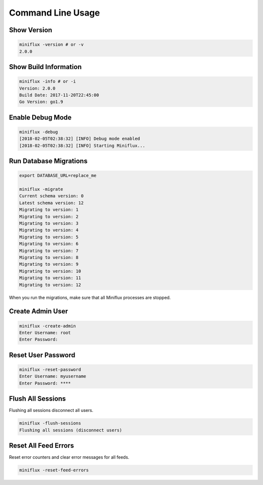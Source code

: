 Command Line Usage
==================

Show Version
------------

.. code:: bash

    miniflux -version # or -v
    2.0.0

Show Build Information
----------------------

.. code:: bash

    miniflux -info # or -i
    Version: 2.0.0
    Build Date: 2017-11-20T22:45:00
    Go Version: go1.9

Enable Debug Mode
-----------------

.. code:: bash

    miniflux -debug
    [2018-02-05T02:38:32] [INFO] Debug mode enabled
    [2018-02-05T02:38:32] [INFO] Starting Miniflux...

Run Database Migrations
-----------------------

.. code:: bash

    export DATABASE_URL=replace_me

    miniflux -migrate
    Current schema version: 0
    Latest schema version: 12
    Migrating to version: 1
    Migrating to version: 2
    Migrating to version: 3
    Migrating to version: 4
    Migrating to version: 5
    Migrating to version: 6
    Migrating to version: 7
    Migrating to version: 8
    Migrating to version: 9
    Migrating to version: 10
    Migrating to version: 11
    Migrating to version: 12

When you run the migrations, make sure that all Miniflux processes are stopped.

Create Admin User
-----------------

.. code:: bash

    miniflux -create-admin
    Enter Username: root
    Enter Password:

Reset User Password
-------------------

.. code:: bash

    miniflux -reset-password
    Enter Username: myusername
    Enter Password: ****

Flush All Sessions
------------------

Flushing all sessions disconnect all users.

.. code:: bash

    miniflux -flush-sessions
    Flushing all sessions (disconnect users)

Reset All Feed Errors
---------------------

Reset error counters and clear error messages for all feeds.

.. code:: bash

    miniflux -reset-feed-errors
